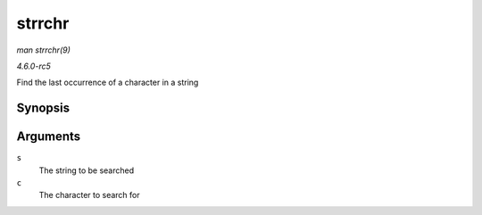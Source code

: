 .. -*- coding: utf-8; mode: rst -*-

.. _API-strrchr:

=======
strrchr
=======

*man strrchr(9)*

*4.6.0-rc5*

Find the last occurrence of a character in a string


Synopsis
========

.. c:function:: char * strrchr( const char * s, int c )

Arguments
=========

``s``
    The string to be searched

``c``
    The character to search for


.. ------------------------------------------------------------------------------
.. This file was automatically converted from DocBook-XML with the dbxml
.. library (https://github.com/return42/sphkerneldoc). The origin XML comes
.. from the linux kernel, refer to:
..
.. * https://github.com/torvalds/linux/tree/master/Documentation/DocBook
.. ------------------------------------------------------------------------------
